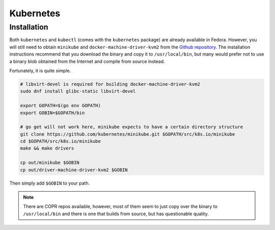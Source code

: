 Kubernetes
^^^^^^^^^^

Installation
------------

Both ``kubernetes`` and ``kubectl`` (comes with the ``kubernetes`` package) are already available in Fedora.
However, you will still need to obtain ``minikube`` and ``docker-machine-driver-kvm2`` from the
`Github repository <https://github.com/kubernetes/minikube/>`_. The installation instructions recommend that you
download the binary and copy it to ``/usr/local/bin``, but many would prefer not to use a binary blob obtained
from the Internet and compile from source instead.

Fortunately, it is quite simple.

.. code-block:: bash

   # libvirt-devel is required for building docker-machine-driver-kvm2
   sudo dnf install glibc-static libvirt-devel

   export GOPATH=$(go env GOPATH)
   export GOBIN=$GOPATH/bin

   # go get will not work here, minikube expects to have a certain directory structure
   git clone https://github.com/kubernetes/minikube.git $GOPATH/src/k8s.io/minikube
   cd $GOPATH/src/k8s.io/minikube
   make && make drivers

   cp out/minikube $GOBIN
   cp out/driver-machine-driver-kvm2 $GOBIN

Then simply add ``$GOBIN`` to your path.

.. note:: 

   There are COPR repos available, however, most of them seem to just copy over the binary to ``/usr/local/bin``
   and there is one that builds from source, but has questionable quality.
